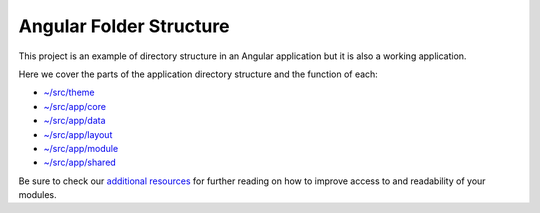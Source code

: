 Angular Folder Structure
========================

This project is an example of directory structure in an Angular application but it is also a working application.

Here we cover the parts of the application directory structure and the function of each:

* `~/src/theme <theme.rst>`_
* `~/src/app/core <core.rst>`_
* `~/src/app/data <data.rst>`_
* `~/src/app/layout <layout.rst>`_
* `~/src/app/module <module.rst>`_
* `~/src/app/shared <shared.rst>`_
    
Be sure to check our `additional resources <additional-resources.rst>`_ for further reading on how to 
improve access to and readability of your modules.
